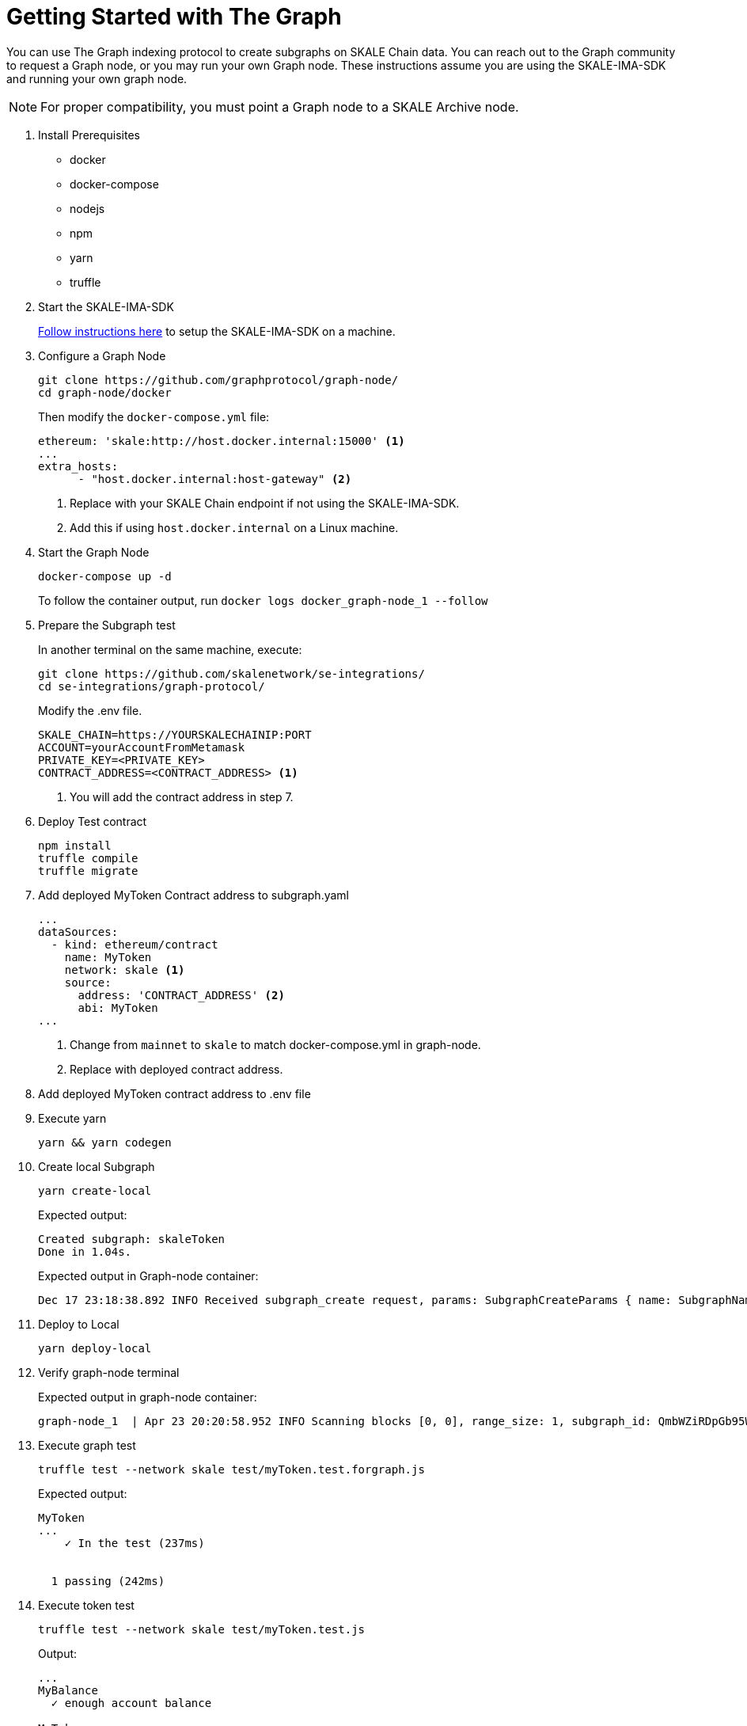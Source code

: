 = Getting Started with The Graph
:page-aliases: using-graph.adoc

You can use The Graph indexing protocol to create subgraphs on SKALE Chain data. You can reach out to the Graph community to request a Graph node, or you may run your own Graph node. These instructions assume you are using the SKALE-IMA-SDK and running your own graph node.

[NOTE]
For proper compatibility, you must point a Graph node to a SKALE Archive node.

. Install Prerequisites
+
* docker
* docker-compose
* nodejs
* npm
* yarn
* truffle

. Start the SKALE-IMA-SDK
+
xref:ima-sdk.adoc[Follow instructions here] to setup the SKALE-IMA-SDK on a machine.

. Configure a Graph Node
+
```shell
git clone https://github.com/graphprotocol/graph-node/
cd graph-node/docker
```
+
Then modify the `docker-compose.yml` file:
+
```yml
ethereum: 'skale:http://host.docker.internal:15000' <1>
...
extra_hosts:
      - "host.docker.internal:host-gateway" <2>
```
<1> Replace with your SKALE Chain endpoint if not using the SKALE-IMA-SDK.
<2> Add this if using `host.docker.internal` on a Linux machine.

. Start the Graph Node
+
```shell
docker-compose up -d 
```
+
To follow the container output, run `docker logs docker_graph-node_1 --follow`

. Prepare the Subgraph test
+
In another terminal on the same machine, execute:
+
```shell
git clone https://github.com/skalenetwork/se-integrations/
cd se-integrations/graph-protocol/
```
+
Modify the .env file. 
+
```yml
SKALE_CHAIN=https://YOURSKALECHAINIP:PORT
ACCOUNT=yourAccountFromMetamask
PRIVATE_KEY=<PRIVATE_KEY>
CONTRACT_ADDRESS=<CONTRACT_ADDRESS> <1>
```
<1> You will add the contract address in step 7.

. Deploy Test contract
+
```shell
npm install
truffle compile
truffle migrate
```

. Add deployed MyToken Contract address to subgraph.yaml
+
[source, yaml]
----
...
dataSources:
  - kind: ethereum/contract
    name: MyToken
    network: skale <1>
    source:
      address: 'CONTRACT_ADDRESS' <2>
      abi: MyToken
...
----
<1> Change from `mainnet` to `skale` to match docker-compose.yml in graph-node.
<2> Replace with deployed contract address.

. Add deployed MyToken contract address to .env file

. Execute yarn
+
```shell
yarn && yarn codegen
```

. Create local Subgraph
+
```shell
yarn create-local
```
Expected output:
+
```
Created subgraph: skaleToken
Done in 1.04s.
```
+
Expected output in Graph-node container:
+
```shell
Dec 17 23:18:38.892 INFO Received subgraph_create request, params: SubgraphCreateParams { name: SubgraphName("skaleToken") }, component: JsonRpcServer
```

. Deploy to Local
+
```shell
yarn deploy-local
```

. Verify graph-node terminal
+
Expected output in graph-node container:
+
```shell
graph-node_1  | Apr 23 20:20:58.952 INFO Scanning blocks [0, 0], range_size: 1, subgraph_id: QmbWZiRDpGb95WkA1QH8UM3wsUMZeBmr6ZW2UJaMtGZADB, component: SubgraphInstanceManager > BlockStream
```

. Execute graph test
+
```shell
truffle test --network skale test/myToken.test.forgraph.js
```
+
Expected output:
+
```shell
MyToken
...
    ✓ In the test (237ms)


  1 passing (242ms)
```

. Execute token test
+
```shell
truffle test --network skale test/myToken.test.js
```
+
Output:
+
```shell
...
MyBalance
  ✓ enough account balance

MyToken
  ✓ deploys a contract
  ✓ has a default token value (1042ms)
  ✓ can update token value (1042ms)


4 passing (3s)
```

. Check your GraphQL:
+
http://localhost:8000/subgraphs/name/skaleToken/graphql

. Perform a test query:
+
```
{
  myTokens(orderBy: tokenValue, orderDirection: asc) {
    id
    owner
  }
}
```
+
Expected output:
+
```
{
  "data": {
    "myTokens": [
      {
        "id": "0x2",
        "owner": "..."
      }...
    ]
  }
}
```